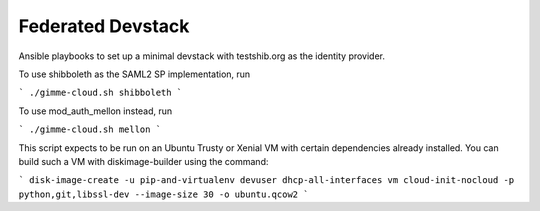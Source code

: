 Federated Devstack
==================

Ansible playbooks to set up a minimal devstack with testshib.org as the
identity provider.

To use shibboleth as the SAML2 SP implementation, run

```
./gimme-cloud.sh shibboleth
```

To use mod_auth_mellon instead, run

```
./gimme-cloud.sh mellon
```

This script expects to be run on an Ubuntu Trusty or Xenial VM with certain
dependencies already installed. You can build such a VM with diskimage-builder
using the command:

```
disk-image-create -u pip-and-virtualenv devuser dhcp-all-interfaces vm cloud-init-nocloud -p python,git,libssl-dev --image-size 30 -o ubuntu.qcow2
```
